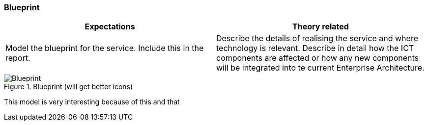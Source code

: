 === Blueprint

|===
| Expectations |Theory related

| Model the blueprint for the service.  Include this in the report.

| Describe the details of realising the service and where technology is relevant. 
Describe in detail how the ICT components are affected or how any new 
components will be integrated into te current Enterprise Architecture. 

|===


.Blueprint (will get better icons)
image::figures/Blueprint.png[]

This model is very interesting because of this and that

